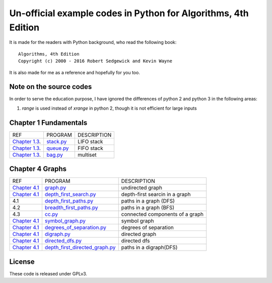Un-official example codes in Python for Algorithms, 4th Edition
================================================================================

.. image:: https://travis-ci.org/chfw/alg4_robert_kevin_in_py.svg?branch=master
   :target: http://travis-ci.org/chfw/alg4_robert_kevin_in_py


It is made for the readers with Python background, who read the following
book::

    Algorithms, 4th Edition
    Copyright (c) 2000 - 2016 Robert Sedgewick and Kevin Wayne

It is also made for me as a reference and hopefully for you too.

Note on the source codes
--------------------------------------------------------------------------------

In order to serve the education purpose, I have ignored the differences of python
2 and python 3 in the following areas:

#. `range` is used instead of `xrange` in python 2, though it is not efficient
   for large inputs

Chapter 1 Fundamentals
--------------------------------------------------------------------------------

================ ============================ ===============================
REF              PROGRAM                      DESCRIPTION
`Chapter 1.3`_.  `stack.py`_                  LIFO stack
`Chapter 1.3`_.  `queue.py`_                  FIFO stack
`Chapter 1.3`_.  `bag.py`_                    multiset
================ ============================ ===============================

.. _bag.py: example_code_in_python/bag.py
.. _queue.py: example_code_in_python/queue.py
.. _stack.py: example_code_in_python/stack.py
.. _Chapter 1.3: http://algs4.cs.princeton.edu/13stacks/index.php


Chapter 4 Graphs
--------------------------------------------------------------------------------

===================== ================================= ===============================
REF                   PROGRAM                           DESCRIPTION
`Chapter 4.1`_        `graph.py`_                       undirected graph
`Chapter 4.1`_        `depth_first_search.py`_          depth-first searcin in a graph
4.1                   `depth_first_paths.py`_           paths in a graph (DFS)
4.2                   `breadth_first_paths.py`_         paths in a graph (BFS)
4.3                   `cc.py`_                          connected components of a graph
`Chapter 4.1`_        `symbol_graph.py`_                symbol graph
`Chapter 4.1`_        `degrees_of_separation.py`_       degrees of separation     
`Chapter 4.1`_        `digraph.py`_                     directed graph
`Chapter 4.1`_        `directed_dfs.py`_                directed dfs
`Chapter 4.1`_        `depth_first_directed_graph.py`_  paths in a digraph(DFS)
===================== ================================= ===============================

.. _Chapter 4.1: http://algs4.cs.princeton.edu/41graph/index.php
.. _graph.py: example_code_in_python/graph.py
.. _depth_first_search.py: example_code_in_python/depth_first_search.py
.. _depth_first_paths.py: example_code_in_python/depthth_first_paths.py
.. _breadth_first_paths.py: example_code_in_python/breadth_first_paths.py
.. _cc.py: example_code_in_python/cc.py
.. _symbol_graph.py: example_code_in_python/symbol_graph.py
.. _degrees_of_separation.py: example_code_in_python/degrees_of_separation.py
.. _digraph.py: example_code_in_python/digraph.py
.. _directed_dfs.py: example_code_in_python/directed_dfs.py
.. _depth_first_directed_graph.py: example_code_in_python/depth_first_directed_graph.py

License
--------------------------------------------------------------------------------

These code is released under GPLv3.
